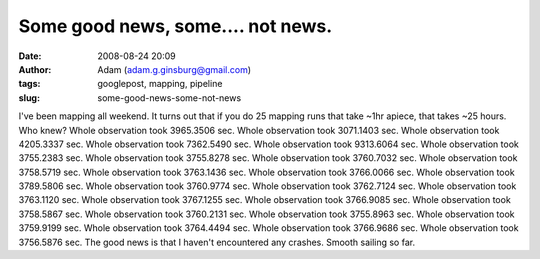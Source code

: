 Some good news, some.... not news.
##################################
:date: 2008-08-24 20:09
:author: Adam (adam.g.ginsburg@gmail.com)
:tags: googlepost, mapping, pipeline
:slug: some-good-news-some-not-news

I've been mapping all weekend. It turns out that if you do 25 mapping
runs that take ~1hr apiece, that takes ~25 hours. Who knew?
Whole observation took 3965.3506 sec.
Whole observation took 3071.1403 sec.
Whole observation took 4205.3337 sec.
Whole observation took 7362.5490 sec.
Whole observation took 9313.6064 sec.
Whole observation took 3755.2383 sec.
Whole observation took 3755.8278 sec.
Whole observation took 3760.7032 sec.
Whole observation took 3758.5719 sec.
Whole observation took 3763.1436 sec.
Whole observation took 3766.0066 sec.
Whole observation took 3789.5806 sec.
Whole observation took 3760.9774 sec.
Whole observation took 3762.7124 sec.
Whole observation took 3763.1120 sec.
Whole observation took 3767.1255 sec.
Whole observation took 3766.9085 sec.
Whole observation took 3758.5867 sec.
Whole observation took 3760.2131 sec.
Whole observation took 3755.8963 sec.
Whole observation took 3759.9199 sec.
Whole observation took 3764.4494 sec.
Whole observation took 3766.9686 sec.
Whole observation took 3756.5876 sec.
The good news is that I haven't encountered any crashes. Smooth sailing
so far.
